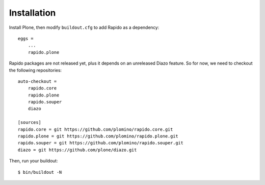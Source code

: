 Installation
============

Install Plone, then modify ``buildout.cfg`` to add Rapido as a dependency::

    eggs =
        ...
        rapido.plone

Rapido packages are not released yet, plus it depends on an unreleased
Diazo feature.
So for now, we need to checkout the following repositories::

    auto-checkout =
        rapido.core
        rapido.plone
        rapido.souper
        diazo

    [sources]
    rapido.core = git https://github.com/plomino/rapido.core.git
    rapido.plone = git https://github.com/plomino/rapido.plone.git
    rapido.souper = git https://github.com/plomino/rapido.souper.git
    diazo = git https://github.com/plone/diazo.git

Then, run your buildout::

    $ bin/buildout -N
